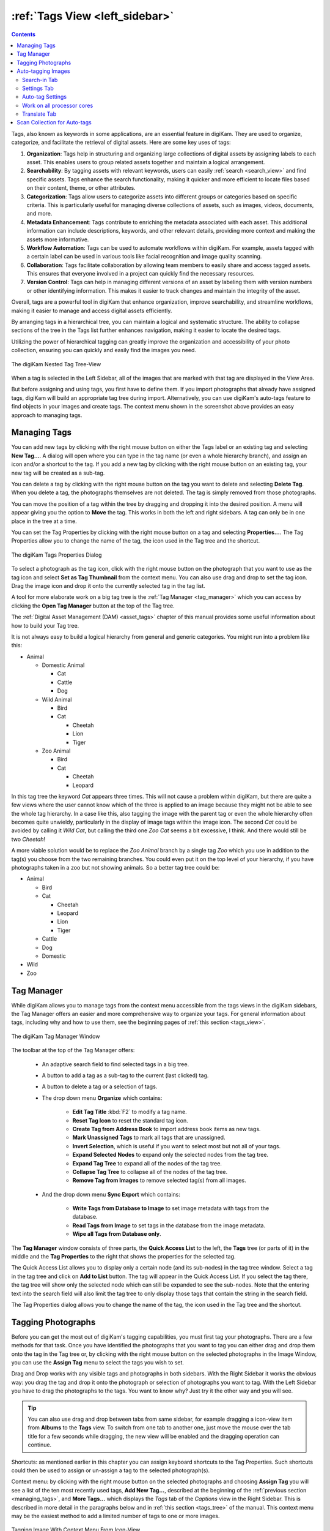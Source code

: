 .. meta::
   :description: digiKam Main Window Tags View
   :keywords: digiKam, documentation, user manual, photo management, open source, free, learn, easy, tags, manager

.. metadata-placeholder

   :authors: - digiKam Team

   :license: see Credits and License page for details (https://docs.digikam.org/en/credits_license.html)

.. _tags_view:

:ref:`Tags View <left_sidebar>`
===============================

.. contents::

Tags, also known as keywords in some applications, are an essential feature in digiKam. They are used to organize, categorize, and facilitate the retrieval of digital assets. Here are some key uses of tags:

1. **Organization**: Tags help in structuring and organizing large collections of digital assets by assigning labels to each asset. This enables users to group related assets together and maintain a logical arrangement.

2. **Searchability**: By tagging assets with relevant keywords, users can easily :ref:`search <search_view>` and find specific assets. Tags enhance the search functionality, making it quicker and more efficient to locate files based on their content, theme, or other attributes.

3. **Categorization**: Tags allow users to categorize assets into different groups or categories based on specific criteria. This is particularly useful for managing diverse collections of assets, such as images, videos, documents, and more.

4. **Metadata Enhancement**: Tags contribute to enriching the metadata associated with each asset. This additional information can include descriptions, keywords, and other relevant details, providing more context and making the assets more informative.

5. **Workflow Automation**: Tags can be used to automate workflows within digiKam. For example, assets tagged with a certain label can be used in various tools like facial recognition and image quality scanning.

6. **Collaboration**: Tags facilitate collaboration by allowing team members to easily share and access tagged assets. This ensures that everyone involved in a project can quickly find the necessary resources.

7. **Version Control**: Tags can help in managing different versions of an asset by labeling them with version numbers or other identifying information. This makes it easier to track changes and maintain the integrity of the asset.

Overall, tags are a powerful tool in digiKam that enhance organization, improve searchability, and streamline workflows, making it easier to manage and access digital assets efficiently.

By arranging tags in a hierarchical tree, you can maintain a logical and systematic structure. The ability to collapse sections of the tree in the Tags list further enhances navigation, making it easier to locate the desired tags.

Utilizing the power of hierarchical tagging can greatly improve the organization and accessibility of your photo collection, ensuring you can quickly and easily find the images you need.

.. figure:: images/left_sidebar_tag_view.webp
    :alt:
    :align: center

    The digiKam Nested Tag Tree-View

When a tag is selected in the Left Sidebar, all of the images that are marked with that tag are displayed in the View Area.

But before assigning and using tags, you first have to define them. If you import photographs that already have assigned tags, digiKam will build an appropriate tag tree during import. Alternatively, you can use digiKam's auto-tags feature to find objects in your images and create tags. The context menu shown in the screenshot above provides an easy approach to managing tags.

.. _managing_tags:

Managing Tags
-------------

You can add new tags by clicking with the right mouse button on either the Tags label or an existing tag and selecting **New Tag...**. A dialog will open where you can type in the tag name (or even a whole hierarchy branch), and assign an icon and/or a shortcut to the tag. If you add a new tag by clicking with the right mouse button on an existing tag, your new tag will be created as a sub-tag.

You can delete a tag by clicking with the right mouse button on the tag you want to delete and selecting **Delete Tag**. When you delete a tag, the photographs themselves are not deleted. The tag is simply removed from those photographs.

You can move the position of a tag within the tree by dragging and dropping it into the desired position. A menu will appear giving you the option to **Move** the tag. This works in both the left and right sidebars. A tag can only be in one place in the tree at a time.

You can set the Tag Properties by clicking with the right mouse button on a tag and selecting **Properties...**. The Tag Properties allow you to change the name of the tag, the icon used in the Tag tree and the shortcut.

.. figure:: images/left_sidebar_tag_properties.webp
    :alt:
    :align: center

    The digiKam Tags Properties Dialog

To select a photograph as the tag icon, click with the right mouse button on the photograph that you want to use as the tag icon and select **Set as Tag Thumbnail** from the context menu. You can also use drag and drop to set the tag icon. Drag the image icon and drop it onto the currently selected tag in the tag list.

A tool for more elaborate work on a big tag tree is the :ref:`Tag Manager <tag_manager>` which you can access by clicking the **Open Tag Manager** button at the top of the Tag tree.

The :ref:`Digital Asset Management (DAM) <asset_tags>` chapter of this manual provides some useful information about how to build your Tag tree.

It is not always easy to build a logical hierarchy from general and generic categories. You might run into a problem like this:


- Animal

  - Domestic Animal

    - Cat
    - Cattle
    - Dog

  - Wild Animal

    - Bird
    - Cat

      - Cheetah
      - Lion
      - Tiger

  - Zoo Animal

    - Bird
    - Cat

      - Cheetah
      - Leopard


In this tag tree the keyword *Cat* appears three times. This will not cause a problem within digiKam, but there are quite a few views where the user cannot know which of the three is applied to an image because they might not be able to see the whole tag hierarchy. In a case like this, also tagging the image with the parent tag or even the whole hierarchy often becomes quite unwieldy, particularly in the display of image tags within the image icon. The second *Cat* could be avoided by calling it *Wild Cat*, but calling the third one *Zoo Cat* seems a bit excessive, I think. And there would still be two *Cheetah*!

A more viable solution would be to replace the *Zoo Animal* branch by a single tag *Zoo* which you use in addition to the tag(s) you choose from the two remaining branches. You could even put it on the top level of your hierarchy, if you have photographs taken in a zoo but not showing animals. So a better tag tree could be:

- Animal

  - Bird
  - Cat

    - Cheetah
    - Leopard
    - Lion
    - Tiger

  - Cattle
  - Dog
  - Domestic

- Wild
- Zoo


.. _tag_manager:

Tag Manager
-----------

While digiKam allows you to manage tags from the context menu accessible from the tags views in the digiKam sidebars, the Tag Manager offers an easier and more comprehensive way to organize your tags. For general information about tags, including why and how to use them, see the beginning pages of :ref:`this section <tags_view>`.

.. figure:: images/left_sidebar_tag_manager.webp
    :alt:
    :align: center

    The digiKam Tag Manager Window

The toolbar at the top of the Tag Manager offers:

    - An adaptive search field to find selected tags in a big tree.

    - A button to add a tag as a sub-tag to the current (last clicked) tag.

    - A button to delete a tag or a selection of tags.

    - The drop down menu **Organize** which contains:

        - **Edit Tag Title** :kbd:`F2` to modify a tag name.

        - **Reset Tag Icon** to reset the standard tag icon.

        - **Create Tag from Address Book** to import address book items as new tags.

        - **Mark Unassigned Tags** to mark all tags that are unassigned.

        - **Invert Selection**, which is useful if you want to select most but not all of your tags.

        - **Expand Selected Nodes** to expand only the selected nodes from the tag tree.

        - **Expand Tag Tree** to expand all of the nodes of the tag tree.

        - **Collapse Tag Tree** to collapse all of the nodes of the tag tree.

        - **Remove Tag from Images** to remove selected tag(s) from all images.

    - And the drop down menu **Sync Export** which contains:

        - **Write Tags from Database to Image** to set image metadata with tags from the database.

        - **Read Tags from Image** to set tags in the database from the image metadata.

        - **Wipe all Tags from Database only**.

The **Tag Manager** window consists of three parts, the **Quick Access List** to the left, the **Tags** tree (or parts of it) in the middle and the **Tag Properties** to the right that shows the properties for the selected tag.

The Quick Access List allows you to display only a certain node (and its sub-nodes) in the tag tree window. Select a tag in the tag tree and click on **Add to List** button. The tag will appear in the Quick Access List. If you select the tag there, the tag tree will show only the selected node which can still be expanded to see the sub-nodes. Note that the entering text into the search field will also limit the tag tree to only display those tags that contain the string in the search field.

The Tag Properties dialog allows you to change the name of the tag, the icon used in the Tag tree and the shortcut.

Tagging Photographs
-------------------

Before you can get the most out of digiKam's tagging capabilities, you must first tag your photographs. There are a few methods for that task. Once you have identified the photographs that you want to tag you can either drag and drop them onto the tag in the Tag tree or, by clicking with the right mouse button on the selected photographs in the Image Window, you can use the **Assign Tag** menu to select the tags you wish to set.

Drag and Drop works with any visible tags and photographs in both sidebars. With the Right Sidebar it works the obvious way: you drag the tag and drop it onto the photograph or selection of photographs you want to tag. With the Left Sidebar you have to drag the photographs to the tags. You want to know why? Just try it the other way and you will see.

.. tip::

    You can also use drag and drop between tabs from same sidebar, for example dragging a icon-view item from **Albums** to the **Tags** view. To switch from one tab to another one, just move the mouse over the tab title for a few seconds while dragging, the new view will be enabled and the dragging operation can continue.

Shortcuts: as mentioned earlier in this chapter you can assign keyboard shortcuts to the Tag Properties. Such shortcuts could then be used to assign or un-assign a tag to the selected photograph(s).

Context menu: by clicking with the right mouse button on the selected photographs and choosing **Assign Tag** you will see a list of the ten most recently used tags, **Add New Tag...**, described at the beginning of the :ref:`previous section <managing_tags>`, and **More Tags...** which displays the *Tags* tab of the *Captions* view in the Right Sidebar. This is described in more detail in the paragraphs below and in :ref:`this section <tags_tree>` of the manual. This context menu may be the easiest method to add a limited number of tags to one or more images.

.. figure:: images/left_sidebar_tag_assign.webp
    :alt:
    :align: center

    Tagging Image With Context Menu From Icon-View

You can remove a tag from a photograph by clicking with the right mouse button on the photograph and select **Remove Tag** submenu from the context menu. This submenu will only show those tags that have been set on this photograph.

Many people use the *Tags* tab of the *Captions* view in the Right Sidebar as their standard method for assigning tags. Click **Captions** tab from the Right Sidebar and then the **Tags** tab from the top of the sidebar to display the whole tag tree. Simply check/un-check the boxes of the tags you want to assign/un-assign and then click **Apply**. If you change focus without clicking Apply, you will be asked whether you want to apply the changes. This request for confirmation can be disabled either by checking **Always apply changes without confirmation** or by checking **Do not confirm when applying changes in the right sidebar** in the Miscellaneous section of :menuselection:`Settings --> Configure digiKam...`. More details about the other buttons and fields in the **Tags** tab are provided in :ref:`digiKam sidebar <tags_tree>`.

You can label a photograph with as many tags as you like. The photograph will appear when you select any of the tags that are applied to it. This way you can set a tag for each person in a photograph, as well as the place the photograph was taken, the event it was taken at, etc.

Once you have tagged a photograph, the tag name will appear under the thumbnail in the Image Area.

.. tip::

      Tags are stored in a database for fast access, and the applied tags are written into IPTC data fields of the image (at least for JPEG). So you can use your tags with other programs or, in case of loss of that data in the database, the tags will be restored when the image is re-imported into digiKam.

.. _auto_tagging:

Auto-tagging Images
-------------------

Auto-tagging in a digiKam is the process of automatically assigning tags to digital assets like photos and videos. Instead of manually tagging each asset with terms and phrases, auto-tagging uses deep-learning neural networks to analyze the content and generate relevant tags, keywords, and descriptions.

This process enriches your digital assets with valuable information, making them easier to organize, search, and manage. It also saves time and resources by automating repetitive metadata creation, reducing human errors, and ensuring consistent metadata across assets.

Auto-tagging can identify objects like dogs, cars, and people (not faces) within digital assets, and it can even recognize and tag content in multiple languages. This enhances the discoverability and usability of your digital assets, allowing you to focus on more strategic tasks.

.. important::

   For auto-tagging to work correctly, digiKam needs to download the deep-learning models from the web. These files can either be downloaded when digiKam is first run (see :ref:`the Quick Start section <quick_start>` for details), or the files can be downloaded by clicking on the **Download required binary data** button on the :menuselection:`Settings --> Miscellaneous --> System` page.

The settings view is divided into three tabs: **Search-in**, **Settings**, and **Translate**.

.. _tags_search_in_tab:

Search-in Tab
~~~~~~~~~~~~~

The **Search-in** tab lets you choose which albums and image tags to include in a scan. You can select specific albums or tags for auto-tagging.

.. figure:: images/left_sidebar_tag_settings1.webp
    :alt:
    :align: center
    :width: 300px

    The digiKam Auto-tags Search-in view

.. _tags_settings_tab:

Settings Tab
~~~~~~~~~~~~

The **Settings** tab lets you fine-tune the results from scans. Here, you can select the auto-tagging model, adjust tagging behavior, and set the accuracy level. Additionally, you can control the processor load used for auto-tagging detection. The default values have been carefully chosen for normal use after exhaustive testing on multiple datasets.

.. figure:: images/left_sidebar_tag_settings2.webp
    :alt:
    :align: center
    :width: 300px

    The digiKam Auto-tags Settings view

Auto-tag Settings
~~~~~~~~~~~~~~~~~

For Auto-tagging, there are 4 settings the user can adjust to control how digiKam detects and tags objects in an image.

- **Scan mode**: The scan mode determines if digiKam will scan all images, or only images that don't have an **auto** tag already assigned. The **auto** tag is assigned to images that have been auto-tagged. The **auto** tag is not assigned to images that have been manually tagged.

- **Auto-tagging Mode**: When applying auto-tags, you can choose between **Update** and **Replace Existing**. Selecting **Update** will add any new auto-tags to the existing tags on the image. **Replace Existing** will remove all existing auto-tags and replace them with the tags detected by the current scan. Any tags not under the **auto** tag will not be affected. This setting is useful if you want to run multiple scans with different settings and combine the results.

- **Detection Model**: The detection model is the neural network used to detect objects in the image. The default model is **EfficientNet B7**. The **EfficientNet B7** model is a general-purpose model that can detect 1,000 different objects and scenes. The **YOLOv11-Nano** model is faster and uses less memory than the **EfficientNet B7** model. The **YOLOv11-Nano** model is recommended for users with limited memory or slower processors, and **YOLOv11-XLarge** is recommended for users with more memory and faster processors. Both YOLOv11 models are trained to detect 80 different objects based on the COCO dataset.

- **Accuracy**: Lower accuracy settings may detect more objects in an image, but it will also increase the number of incorrectly identified objects (false positives). The default setting of 7 is recommended for normal use.

Work on all processor cores
~~~~~~~~~~~~~~~~~~~~~~~~~~~

Auto-tagging can be a time-consuming task depending on the size of your library and filtering selected in **Search-in**. It is recommended to use all processor cores.  This will make the process run faster, but it can potentially make other processes run slower and make your computer feel unresponsive while auto-tagging is running. You can uncheck **Work on all processor cores** if your machine is slow and you want to perform other tasks while the auto-tag scan is running.

.. _tags_translate_tab:

Translate Tab
~~~~~~~~~~~~~

The **Translate** tab lets you choose additional languages for auto-tagging. This feature will use an online translation service to translate the auto-tag into one of the supported languages.

.. figure:: images/left_sidebar_tag_settings3.webp
    :alt:
    :align: center
    :width: 300px

    The digiKam Auto-tags Translate view

.. _tags_scan_collection:

Scan Collection for Auto-tags
-----------------------------

To begin scanning, click the **Auto-tag Scan** button. While the auto-tag assignment process is underway, a progress indicator is displayed in the bottom right corner of the main window. As the scan progresses, news tags will be added to the **auto** tag in the Tags view.
